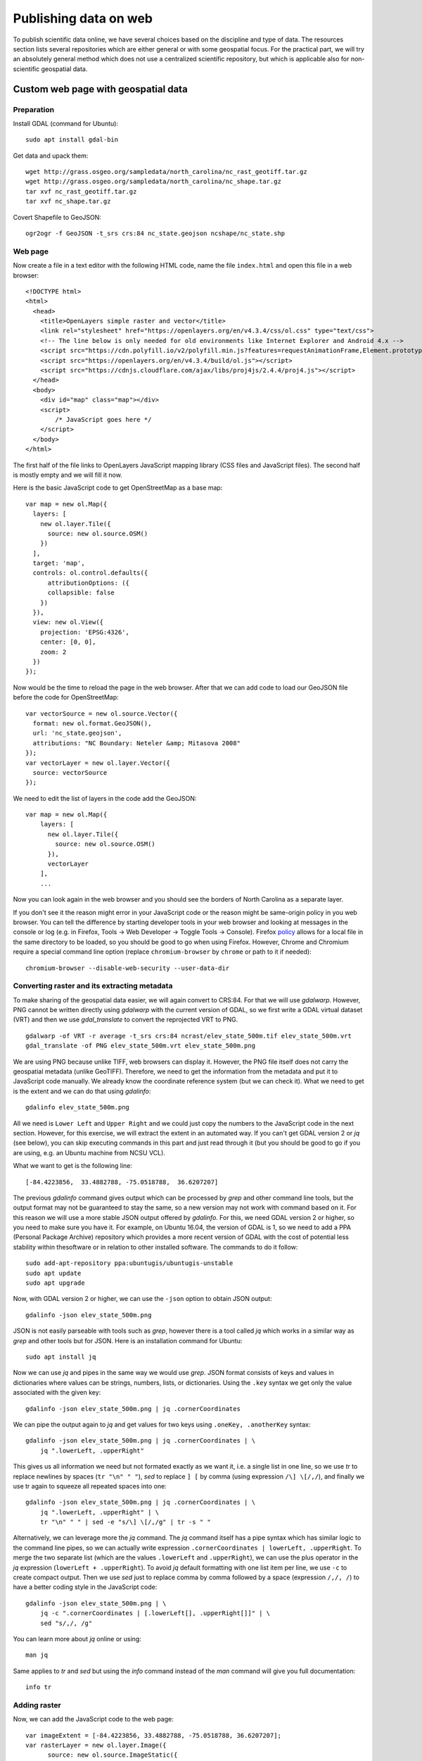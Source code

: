 Publishing data on web
======================

To publish scientific data online, we have several choices based on
the discipline and type of data. The resources section lists several
repositories which are either general or with some geospatial focus.
For the practical part, we will try an absolutely general method which
does not use a centralized scientific repository, but which is
applicable also for non-scientific geospatial data.

Custom web page with geospatial data
------------------------------------

Preparation
```````````

Install GDAL (command for Ubuntu)::

    sudo apt install gdal-bin

Get data and upack them::

    wget http://grass.osgeo.org/sampledata/north_carolina/nc_rast_geotiff.tar.gz
    wget http://grass.osgeo.org/sampledata/north_carolina/nc_shape.tar.gz
    tar xvf nc_rast_geotiff.tar.gz
    tar xvf nc_shape.tar.gz

Covert Shapefile to GeoJSON::

    ogr2ogr -f GeoJSON -t_srs crs:84 nc_state.geojson ncshape/nc_state.shp

Web page
````````

Now create a file in a text editor with the following HTML code,
name the file ``index.html`` and open this file in a web browser::

    <!DOCTYPE html>
    <html>
      <head>
        <title>OpenLayers simple raster and vector</title>
        <link rel="stylesheet" href="https://openlayers.org/en/v4.3.4/css/ol.css" type="text/css">
        <!-- The line below is only needed for old environments like Internet Explorer and Android 4.x -->
        <script src="https://cdn.polyfill.io/v2/polyfill.min.js?features=requestAnimationFrame,Element.prototype.classList,URL"></script>
        <script src="https://openlayers.org/en/v4.3.4/build/ol.js"></script>
        <script src="https://cdnjs.cloudflare.com/ajax/libs/proj4js/2.4.4/proj4.js"></script>
      </head>
      <body>
        <div id="map" class="map"></div>
        <script>
            /* JavaScript goes here */
        </script>
      </body>
    </html>

The first half of the file links to OpenLayers JavaScript mapping library
(CSS files and JavaScript files). The second half is mostly empty and
we will fill it now.

Here is the basic JavaScript code to get OpenStreetMap as a base map::

      var map = new ol.Map({
        layers: [
          new ol.layer.Tile({
            source: new ol.source.OSM()
          })
        ],
        target: 'map',
        controls: ol.control.defaults({
            attributionOptions: ({
            collapsible: false
          })
        }),
        view: new ol.View({
          projection: 'EPSG:4326',
          center: [0, 0],
          zoom: 2
        })
      });

Now would be the time to reload the page in the web browser. After that
we can add code to load our GeoJSON file before the code for
OpenStreetMap::

      var vectorSource = new ol.source.Vector({
        format: new ol.format.GeoJSON(),
        url: 'nc_state.geojson',
        attributions: "NC Boundary: Neteler &amp; Mitasova 2008"
      });
      var vectorLayer = new ol.layer.Vector({
        source: vectorSource
      });

We need to edit the list of layers in the code add the GeoJSON::

    var map = new ol.Map({
        layers: [
          new ol.layer.Tile({
            source: new ol.source.OSM()
          }),
          vectorLayer
        ],
        ...

Now you can look again in the web browser and you should see the borders
of North Carolina as a separate layer.

If you don't see it the reason might error in your JavaScript code or
the reason might be same-origin policy in you web browser.
You can tell the difference by starting developer tools in your web
browser and looking at messages in the console or log (e.g. in Firefox,
Tools -> Web Developer -> Toggle Tools -> Console).
Firefox `policy <https://developer.mozilla.org/en-US/docs/Same-origin_policy_for_file:_URIs>`_
allows for a local file in the same directory to be loaded,
so you should be good to go when using Firefox.
However, Chrome and Chromium require a special command line option
(replace ``chromium-browser`` by ``chrome`` or path to it if needed)::

    chromium-browser --disable-web-security --user-data-dir

Converting raster and its extracting metadata
`````````````````````````````````````````````

To make sharing of the geospatial data easier, we will again convert to
CRS:84. For that we will use *gdalwarp*. However, PNG cannot be written
directly using *gdalwarp* with the current version of GDAL, so we first
write a GDAL virtual dataset (VRT) and then we use *gdal_translate* to
convert the reprojected VRT to PNG.

::

    gdalwarp -of VRT -r average -t_srs crs:84 ncrast/elev_state_500m.tif elev_state_500m.vrt
    gdal_translate -of PNG elev_state_500m.vrt elev_state_500m.png

We are using PNG because unlike TIFF, web browsers can display it.
However, the PNG file itself does not carry the geospatial metadata
(unlike GeoTIFF). Therefore, we need to get the information from
the metadata and put it to JavaScript code manually. We already know
the coordinate reference system (but we can check it). What we need
to get is the extent and we can do that using *gdalinfo*::

    gdalinfo elev_state_500m.png

All we need is ``Lower Left`` and ``Upper Right`` and we could just
copy the numbers to the JavaScript code in the next section. However,
for this exercise, we will extract the extent in an automated way.
If you can't get GDAL version 2 or *jq* (see below), you can skip
executing commands in this part and just read through it
(but you should be good to go if you are using, e.g. an Ubuntu machine
from NCSU VCL).

What we want to get is the following line::

    [-84.4223856,  33.4882788, -75.0518788,  36.6207207]

The previous *gdalinfo* command gives output which can be processed by
*grep* and other command line tools, but the output format may not be
guaranteed to stay the same, so a new version may not work with command
based on it. For this reason we will use a more stable JSON output
offered by *gdalinfo*. For this, we need GDAL version 2 or higher,
so you need to make sure you have it. For example, on Ubuntu 16.04,
the version of GDAL is 1, so we need to add a PPA (Personal Package
Archive) repository which provides a more recent version of GDAL
with the cost of potential less stability within thesoftware or in
relation to other installed software. The commands to do it follow::

    sudo add-apt-repository ppa:ubuntugis/ubuntugis-unstable
    sudo apt update
    sudo apt upgrade

Now, with GDAL version 2 or higher, we can use the ``-json`` option
to obtain JSON output::

    gdalinfo -json elev_state_500m.png

JSON is not easily parseable with tools such as *grep*, however there
is a tool called *jq* which works in a similar way as *grep* and other
tools but for JSON. Here is an installation command for Ubuntu::

    sudo apt install jq

Now we can use *jq* and pipes in the same way we would use *grep*.
JSON format consists of keys and values in dictionaries where values
can be strings, numbers, lists, or dictionaries.
Using the ``.key`` syntax we get only the value associated with the
given key::

    gdalinfo -json elev_state_500m.png | jq .cornerCoordinates

We can pipe the output again to *jq* and get values for two keys
using ``.oneKey, .anotherKey`` syntax::

    gdalinfo -json elev_state_500m.png | jq .cornerCoordinates | \
        jq ".lowerLeft, .upperRight"

This gives us all information we need but not formated exactly
as we want it, i.e. a single list in one line, so we use *tr* to replace
newlines by spaces (``tr "\n" " "``), *sed* to replace ``] [`` by comma
(using expression ``/\] \[/,/``), and finally we use tr again to squeeze
all repeated spaces into one::

    gdalinfo -json elev_state_500m.png | jq .cornerCoordinates | \
        jq ".lowerLeft, .upperRight" | \
        tr "\n" " " | sed -e "s/\] \[/,/g" | tr -s " "

Alternatively, we can leverage more the *jq* command. The *jq* command
itself has a pipe syntax which has similar logic to the command line
pipes, so we can actually write expression
``.cornerCoordinates | lowerLeft, .upperRight``. To merge the two
separate list (which are the values ``.lowerLeft`` and ``.upperRight``),
we can use the plus operator in the *jq* expression
(``lowerLeft + .upperRight``). To avoid *jq* default formatting with one
list item per line, we use ``-c`` to create compact output. Then we
use *sed* just to replace comma by comma followed by a space
(expression ``/,/, /``) to have a better coding style in the JavaScript
code::

    gdalinfo -json elev_state_500m.png | \
        jq -c ".cornerCoordinates | [.lowerLeft[], .upperRight[]]" | \
        sed "s/,/, /g"

You can learn more about *jq* online or using::

    man jq

Same applies to *tr* and *sed* but using the *info* command instead of
the *man* command will give you full documentation::

    info tr

Adding raster
`````````````

Now, we can add the JavaScript code to the web page::

      var imageExtent = [-84.4223856, 33.4882788, -75.0518788, 36.6207207];
      var rasterLayer = new ol.layer.Image({
            source: new ol.source.ImageStatic({
              url: 'elev_state_500m.png',
              crossOrigin: '',
              projection: 'CRS:84',
              imageExtent: imageExtent,
              attributions: "NC Elevation: Neteler &amp; Mitasova 2008"
            })});

We need to edit the list of layers again to add the raster::

    var map = new ol.Map({
        layers: [
          new ol.layer.Tile({
            source: new ol.source.OSM()
          }),
          rasterLayer,
          vectorLayer
        ],
        ...

See the complete web page `here <../resources/openlayers_raster_and_vector.html>`_
and compare it with yours (you can see the code of the page in your web
browsers; usually using Ctrl+U).

Publishing with GitHub
``````````````````````

Now we will publish the web page using GitHub, specifically GitHub
Pages service which can be activated for any Git repository on GitHub.

Install Git on your local machine (command for Ubuntu)::

    sudo apt install git

Create a repository on GitHub. You will need write access to
the repository, so you need to use HTTPS and know your GitHub password
or set up SSH keys. If you are on a machine which is not yours (like
NCSU VCL machine), HTTPS will be easiest. Alternatively, just login to
GitHub (in a web browser) and use direct upload (e.g. with drag and
drop).

Now clone the repository. We will call it ``openlayers-test``
(``...`` stands for URL of the repository).

::

    git clone ... openlayers-test

Move the web page files into the repository, i.e. the HTML file,
the PNG file, and the GeoJSON file. Then change the directory to the
repository. You can use *mv* and *cd* to do that::

    mv index.html openlayers-test
    mv nc_state.geojson openlayers-test
    mv elev_state_500m.png openlayers-test
    cd openlayers-test

Add the files to the repository::

    git add index.html nc_state.geojson elev_state_500m.png

Now you can commit and push::

    git commit ...
    git push

Now go to the repository page on GitHub in your web browser, go to
*Settings* and in *Options* (loaded by default) find *GitHub Pages*.
In *Source* select *master branch*, then click *Save*. Wait for the page
to reload and show you the URL of the newly created web site which is
at yourusername.github.io/repository-name.

Colorize the raster and examine the change on GitHub
````````````````````````````````````````````````````

Now let's change the color table of the raster. For that we will use
*gdaldem* which accepts color tables in format one value-color pair per
line (similar format to what e.g. GRASS GIS uses).

The color table needs to be in a file. We can create a file from command
line without using a text editor, just by copy pasting the following
command line code block (all lines together)::

    cat > colors.txt <<EOF
    100% 255 255 255
    60%  235 220 175
    40%  190 185 135
    5%   240 250 150
    0     50 180  50
    nv   0 0 0 0
    EOF

The above code uses what is called *here-document*. The ``<<EOF``
part starts a content of a file and all is part of this file until
the line which says ``EOF``. This file (here-document) is used as input
to *cat* command which writes it to an actual file on the disk
(``cat > colors.txt``).

We use *gdaldem* in the ``color-relief`` mode, use the VRT dataset
as input, and output PNG (change the path to files as needed)::

    gdaldem color-relief -of PNG elev_state_500m.vrt colors.txt elev_state_500m.png -alpha

The ``-alpha`` option ensures that an alpha channel (transparency and
opacity) is written to the PNG file and together with ``nv 0 0 0 0``
line in  color table file, it ensures that NULL values are transparent.

Then commit the change in the PNG file and push::

    git commit elev_state_500m.png ...
    git push

Finally, go to GitHub and find the commit (change) you just made.
While Git in command line can't show differences in binary files such
as PNGs, GitHub has several different ways of exploring changes in
selected binary formats including PNGs.

Resources
---------

Repositories
````````````

* `How to deposit data on the OSF <https://osf.io/a5imq/wiki/How%20to%20Upload%20Data%20to%20the%20OSF>`_ (part of Reproducibility Project: Cancer Biology)
* `Hosting Data on Authorea <https://intercom.help/authorea/host-data>`_ (Authorea help pages)
* `Getting started with figshare: How to's <https://support.figshare.com/support/solutions/folders/6000200032>`_ (figshare Support pages)
* `Dryad Digital Repository: Frequently Asked Questions <http://datadryad.org/pages/faq>`_
* `Zenodo <http://zenodo.org/>`_
* `data.world <https://data.world/>`_
* `Hydroshare <http://hydroshare.org/>`_
* `OpenTopography <http://opentopography.org/>`_
* `Recommended Data Repositories by Nature <https://www.nature.com/sdata/policies/repositories>`_

Other
`````

* `Rendering and diffing images on GitHub <https://help.github.com/articles/rendering-and-diffing-images/>`_
* `Mapping GeoJSON files on GitHub <https://help.github.com/articles/mapping-geojson-files-on-github/>`_
* `EPSG.io <http://epsg.io/>`_ (Coordinate Systems Worldwide)
* `OpenLayers <http://openlayers.org/>`_

Assignment
----------

Explore the general repositories for scientific data linked above
and search for a repository which is used in your field. If you find
something what is not on the list, you can share it on the message
board.

Then go through the instructions to create your own simple, but
interactive web map showing a raster and vector and publish it through
GitHub. Send the link to the repository and to the web page online to
the message board.
